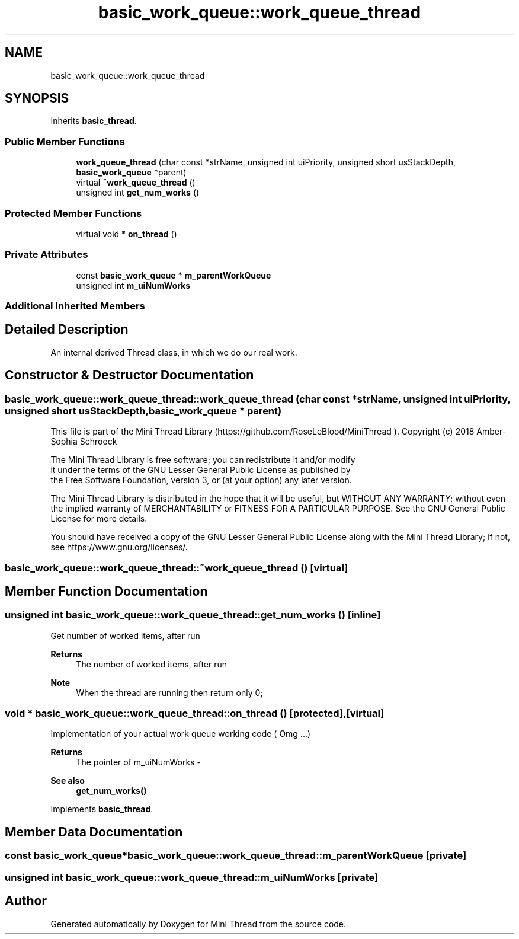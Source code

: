 .TH "basic_work_queue::work_queue_thread" 3 "Tue Sep 15 2020" "Version 1.6x" "Mini Thread" \" -*- nroff -*-
.ad l
.nh
.SH NAME
basic_work_queue::work_queue_thread
.SH SYNOPSIS
.br
.PP
.PP
Inherits \fBbasic_thread\fP\&.
.SS "Public Member Functions"

.in +1c
.ti -1c
.RI "\fBwork_queue_thread\fP (char const *strName, unsigned int uiPriority, unsigned short usStackDepth, \fBbasic_work_queue\fP *parent)"
.br
.ti -1c
.RI "virtual \fB~work_queue_thread\fP ()"
.br
.ti -1c
.RI "unsigned int \fBget_num_works\fP ()"
.br
.in -1c
.SS "Protected Member Functions"

.in +1c
.ti -1c
.RI "virtual void * \fBon_thread\fP ()"
.br
.in -1c
.SS "Private Attributes"

.in +1c
.ti -1c
.RI "const \fBbasic_work_queue\fP * \fBm_parentWorkQueue\fP"
.br
.ti -1c
.RI "unsigned int \fBm_uiNumWorks\fP"
.br
.in -1c
.SS "Additional Inherited Members"
.SH "Detailed Description"
.PP 
An internal derived Thread class, in which we do our real work\&. 
.SH "Constructor & Destructor Documentation"
.PP 
.SS "basic_work_queue::work_queue_thread::work_queue_thread (char const * strName, unsigned int uiPriority, unsigned short usStackDepth, \fBbasic_work_queue\fP * parent)"
This file is part of the Mini Thread Library (https://github.com/RoseLeBlood/MiniThread )\&. Copyright (c) 2018 Amber-Sophia Schroeck
.PP
The Mini Thread Library is free software; you can redistribute it and/or modify 
.br
 it under the terms of the GNU Lesser General Public License as published by 
.br
 the Free Software Foundation, version 3, or (at your option) any later version\&.
.PP
The Mini Thread Library is distributed in the hope that it will be useful, but WITHOUT ANY WARRANTY; without even the implied warranty of MERCHANTABILITY or FITNESS FOR A PARTICULAR PURPOSE\&. See the GNU General Public License for more details\&.
.PP
You should have received a copy of the GNU Lesser General Public License along with the Mini Thread Library; if not, see https://www.gnu.org/licenses/\&. 
.br
 
.SS "basic_work_queue::work_queue_thread::~work_queue_thread ()\fC [virtual]\fP"

.SH "Member Function Documentation"
.PP 
.SS "unsigned int basic_work_queue::work_queue_thread::get_num_works ()\fC [inline]\fP"
Get number of worked items, after run
.PP
\fBReturns\fP
.RS 4
The number of worked items, after run 
.RE
.PP
\fBNote\fP
.RS 4
When the thread are running then return only 0; 
.RE
.PP

.SS "void * basic_work_queue::work_queue_thread::on_thread ()\fC [protected]\fP, \fC [virtual]\fP"
Implementation of your actual work queue working code ( Omg \&.\&.\&.) 
.PP
\fBReturns\fP
.RS 4
The pointer of m_uiNumWorks - 
.RE
.PP
\fBSee also\fP
.RS 4
\fBget_num_works()\fP 
.RE
.PP

.PP
Implements \fBbasic_thread\fP\&.
.SH "Member Data Documentation"
.PP 
.SS "const \fBbasic_work_queue\fP* basic_work_queue::work_queue_thread::m_parentWorkQueue\fC [private]\fP"

.SS "unsigned int basic_work_queue::work_queue_thread::m_uiNumWorks\fC [private]\fP"


.SH "Author"
.PP 
Generated automatically by Doxygen for Mini Thread from the source code\&.
